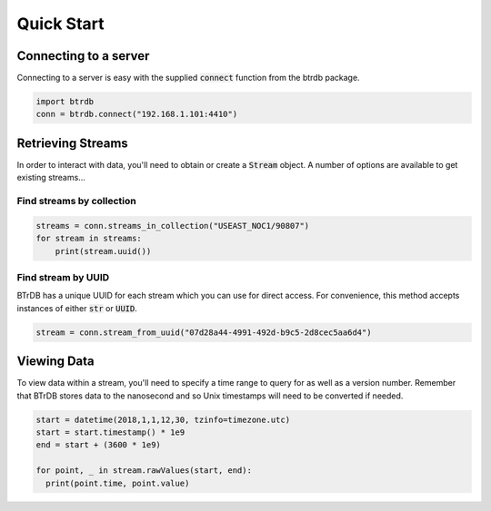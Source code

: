 ========================
Quick Start
========================

Connecting to a server
----------------------

Connecting to a server is easy with the supplied :code:`connect` function from the btrdb package.

.. code-block:: python

    import btrdb
    conn = btrdb.connect("192.168.1.101:4410")


Retrieving Streams
----------------------

In order to interact with data, you'll need to obtain or create a :code:`Stream` object.  A
number of options are available to get existing streams...

Find streams by collection
~~~~~~~~~~~~~~~~~~~~~~~~~~

.. code-block:: python

    streams = conn.streams_in_collection("USEAST_NOC1/90807")
    for stream in streams:
        print(stream.uuid())

Find stream by UUID
~~~~~~~~~~~~~~~~~~~~~~~~~~

BTrDB has a unique UUID for each stream which you can use for direct access.  For
convenience, this method accepts instances of either :code:`str` or :code:`UUID`.

.. code-block:: python

    stream = conn.stream_from_uuid("07d28a44-4991-492d-b9c5-2d8cec5aa6d4")



Viewing Data
----------------------

To view data within a stream, you'll need to specify a time range to query for as
well as a version number.  Remember that BTrDB stores data to the nanosecond
and so Unix timestamps will need to be converted if needed.

.. code-block:: python

    start = datetime(2018,1,1,12,30, tzinfo=timezone.utc)
    start = start.timestamp() * 1e9
    end = start + (3600 * 1e9)

    for point, _ in stream.rawValues(start, end):
      print(point.time, point.value)
